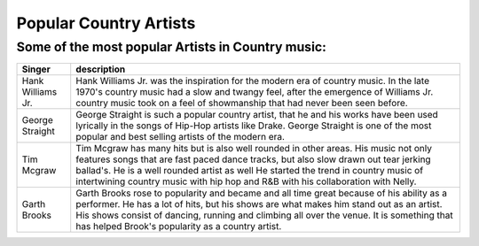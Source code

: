 Popular Country Artists
=======================

Some of the most popular Artists in Country music:
--------------------------------------------------

================== =====================================================================================
Singer              description
================== =====================================================================================   
Hank Williams Jr.   Hank Williams Jr. was the inspiration for the 
                    modern era of country music. In the late 1970's
                    country music had a slow and twangy feel, after the
                    emergence of Williams Jr. country music took on a feel
                    of showmanship that had never been seen before.

George Straight     George Straight is such a popular country artist,
                    that he and his works have been used lyrically in the songs
                    of Hip-Hop artists like Drake. George Straight is one of the 
                    most popular and best selling artists of the modern era.

Tim Mcgraw          Tim Mcgraw has many hits but is also well rounded in other areas. His music
                    not only features songs that are fast paced dance tracks, but also
                    slow drawn out tear jerking ballad's. He is a well rounded artist as well 
                    He started the trend in country music of intertwining country music
                    with hip hop and R&B with his collaboration with Nelly.

Garth Brooks        Garth Brooks rose to popularity and became and all time great because
                    of his ability as a performer. He has a lot of hits, but his shows are
                    what makes him stand out as an artist. His shows consist of dancing, running and
                    climbing all over the venue. It is something that has helped Brook's popularity 
                    as a country artist.
================== =====================================================================================